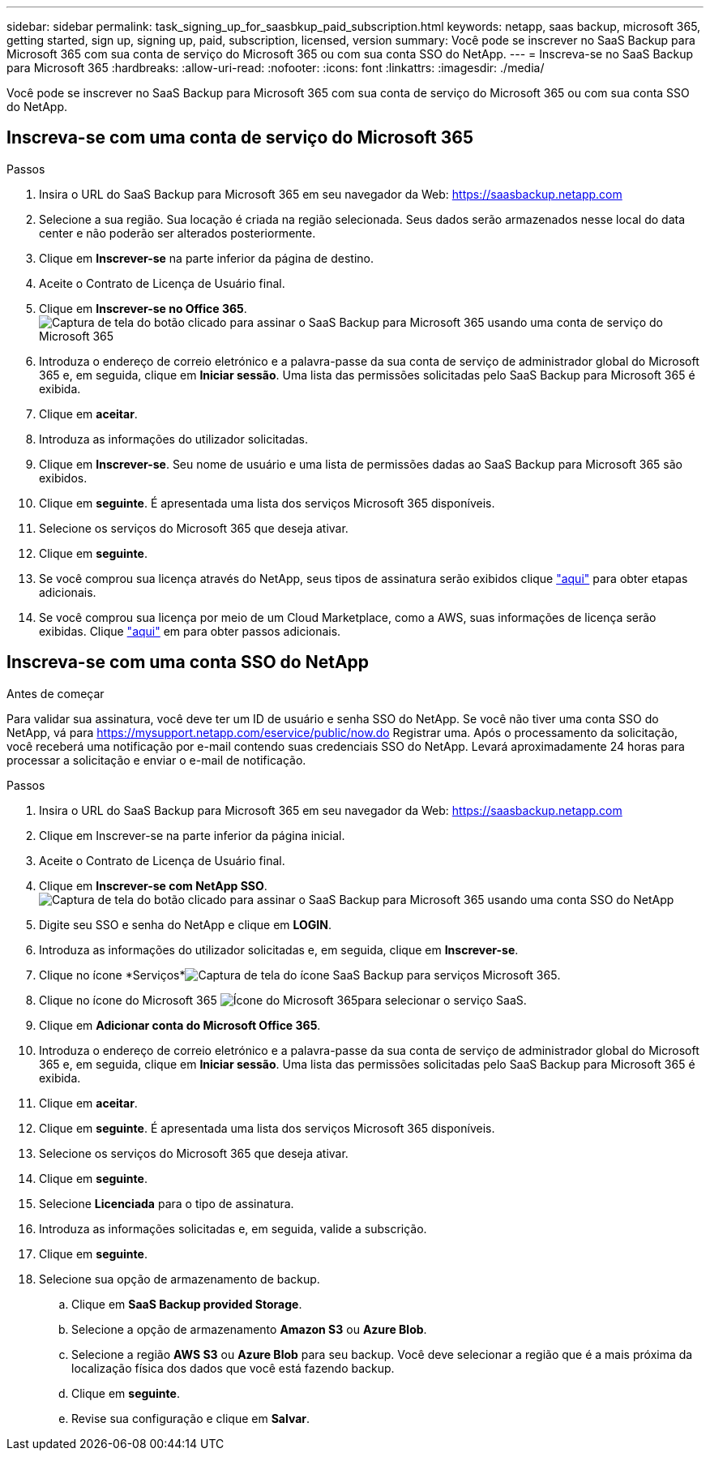 ---
sidebar: sidebar 
permalink: task_signing_up_for_saasbkup_paid_subscription.html 
keywords: netapp, saas backup, microsoft 365, getting started, sign up, signing up, paid, subscription, licensed, version 
summary: Você pode se inscrever no SaaS Backup para Microsoft 365 com sua conta de serviço do Microsoft 365 ou com sua conta SSO do NetApp. 
---
= Inscreva-se no SaaS Backup para Microsoft 365
:hardbreaks:
:allow-uri-read: 
:nofooter: 
:icons: font
:linkattrs: 
:imagesdir: ./media/


[role="lead"]
Você pode se inscrever no SaaS Backup para Microsoft 365 com sua conta de serviço do Microsoft 365 ou com sua conta SSO do NetApp.



== Inscreva-se com uma conta de serviço do Microsoft 365

.Passos
. Insira o URL do SaaS Backup para Microsoft 365 em seu navegador da Web: https://saasbackup.netapp.com[]
. Selecione a sua região. Sua locação é criada na região selecionada. Seus dados serão armazenados nesse local do data center e não poderão ser alterados posteriormente.
. Clique em *Inscrever-se* na parte inferior da página de destino.
. Aceite o Contrato de Licença de Usuário final.
. Clique em *Inscrever-se no Office 365*. image:sign_up_0365.gif["Captura de tela do botão clicado para assinar o SaaS Backup para Microsoft 365 usando uma conta de serviço do Microsoft 365"]
. Introduza o endereço de correio eletrónico e a palavra-passe da sua conta de serviço de administrador global do Microsoft 365 e, em seguida, clique em *Iniciar sessão*. Uma lista das permissões solicitadas pelo SaaS Backup para Microsoft 365 é exibida.
. Clique em *aceitar*.
. Introduza as informações do utilizador solicitadas.
. Clique em *Inscrever-se*. Seu nome de usuário e uma lista de permissões dadas ao SaaS Backup para Microsoft 365 são exibidos.
. Clique em *seguinte*. É apresentada uma lista dos serviços Microsoft 365 disponíveis.
. Selecione os serviços do Microsoft 365 que deseja ativar.
. Clique em *seguinte*.
. Se você comprou sua licença através do NetApp, seus tipos de assinatura serão exibidos clique link:task_completing_signing_up_ipa.html["aqui"] para obter etapas adicionais.
. Se você comprou sua licença por meio de um Cloud Marketplace, como a AWS, suas informações de licença serão exibidas. Clique link:task_completing_signing_up_marketplace.html["aqui"] em para obter passos adicionais.




== Inscreva-se com uma conta SSO do NetApp

.Antes de começar
Para validar sua assinatura, você deve ter um ID de usuário e senha SSO do NetApp. Se você não tiver uma conta SSO do NetApp, vá para https://mysupport.netapp.com/eservice/public/now.do[] Registrar uma. Após o processamento da solicitação, você receberá uma notificação por e-mail contendo suas credenciais SSO do NetApp. Levará aproximadamente 24 horas para processar a solicitação e enviar o e-mail de notificação.

.Passos
. Insira o URL do SaaS Backup para Microsoft 365 em seu navegador da Web: https://saasbackup.netapp.com[]
. Clique em Inscrever-se na parte inferior da página inicial.
. Aceite o Contrato de Licença de Usuário final.
. Clique em *Inscrever-se com NetApp SSO*. image:sign_up_sso.gif["Captura de tela do botão clicado para assinar o SaaS Backup para Microsoft 365 usando uma conta SSO do NetApp"]
. Digite seu SSO e senha do NetApp e clique em *LOGIN*.
. Introduza as informações do utilizador solicitadas e, em seguida, clique em *Inscrever-se*.
. Clique no ícone *Serviços*image:bluecircle_icon.gif["Captura de tela do ícone SaaS Backup para serviços Microsoft 365"].
. Clique no ícone do Microsoft 365 image:O365_icon.gif["Ícone do Microsoft 365"]para selecionar o serviço SaaS.
. Clique em *Adicionar conta do Microsoft Office 365*.
. Introduza o endereço de correio eletrónico e a palavra-passe da sua conta de serviço de administrador global do Microsoft 365 e, em seguida, clique em *Iniciar sessão*. Uma lista das permissões solicitadas pelo SaaS Backup para Microsoft 365 é exibida.
. Clique em *aceitar*.
. Clique em *seguinte*. É apresentada uma lista dos serviços Microsoft 365 disponíveis.
. Selecione os serviços do Microsoft 365 que deseja ativar.
. Clique em *seguinte*.
. Selecione *Licenciada* para o tipo de assinatura.
. Introduza as informações solicitadas e, em seguida, valide a subscrição.
. Clique em *seguinte*.
. Selecione sua opção de armazenamento de backup.
+
.. Clique em *SaaS Backup provided Storage*.
.. Selecione a opção de armazenamento *Amazon S3* ou *Azure Blob*.
.. Selecione a região *AWS S3* ou *Azure Blob* para seu backup. Você deve selecionar a região que é a mais próxima da localização física dos dados que você está fazendo backup.
.. Clique em *seguinte*.
.. Revise sua configuração e clique em *Salvar*.



